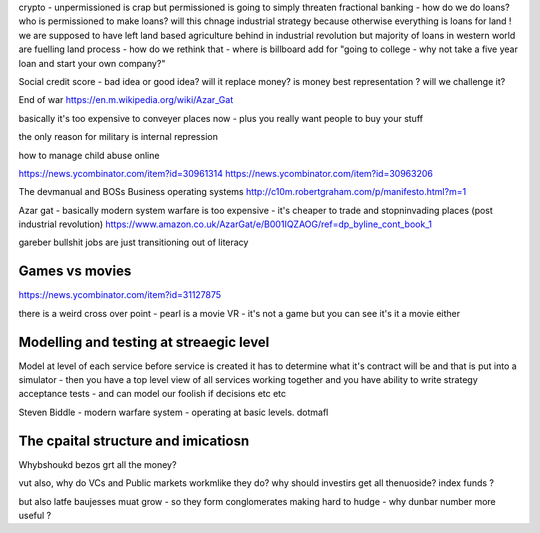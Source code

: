 crypto - unpermissioned is crap but permissioned is going to simply threaten fractional banking - how do we do loans? who is permissioned to make loans? will this chnage industrial strategy because otherwise everything is loans for land ! we are supposed to have left land based agriculture behind in industrial revolution but majority of loans in western world are fuelling land process - how do we rethink that - where is billboard add for "going to college - why not take a five year loan and start your own company?"


Social credit score - bad idea or good idea? will it replace money? is money best representation ? will we challenge it? 

End of war
https://en.m.wikipedia.org/wiki/Azar_Gat

basically it's too expensive to conveyer places now - plus you really want people to buy your stuff

the only reason for military is internal repression 



how to manage child abuse online

https://news.ycombinator.com/item?id=30961314
https://news.ycombinator.com/item?id=30963206

The devmanual and BOSs 
Business operating systems 
http://c10m.robertgraham.com/p/manifesto.html?m=1

Azar gat - basically modern system warfare is too expensive - it's cheaper to trade and stopninvading places (post industrial revolution) 
https://www.amazon.co.uk/AzarGat/e/B001IQZAOG/ref=dp_byline_cont_book_1


gareber bullshit jobs are just transitioning out of literacy


Games vs movies
----------------
https://news.ycombinator.com/item?id=31127875

there is a weird cross over point - pearl is a movie VR - it's not a game but you can see it's  it a movie either 


Modelling and testing at streaegic level
-------
Model at level of each service
before service is created it has to determine what it's contract will be and that is put into a simulator - then you have a top level view of all services working together and you have ability to write strategy acceptance tests - and can model our foolish if decisions etc etc 


Steven Biddle - modern warfare  system - operating at basic levels.  dotmafl 


The cpaital structure and imicatiosn
-------------
Whybshoukd bezos grt all the money?

vut also, why do VCs and Public markets workmlike they do? why should investirs get all thenuoside? index funds ?

but also latfe baujesses muat grow - so they form conglomerates making hard to hudge - why dunbar number more useful ? 
